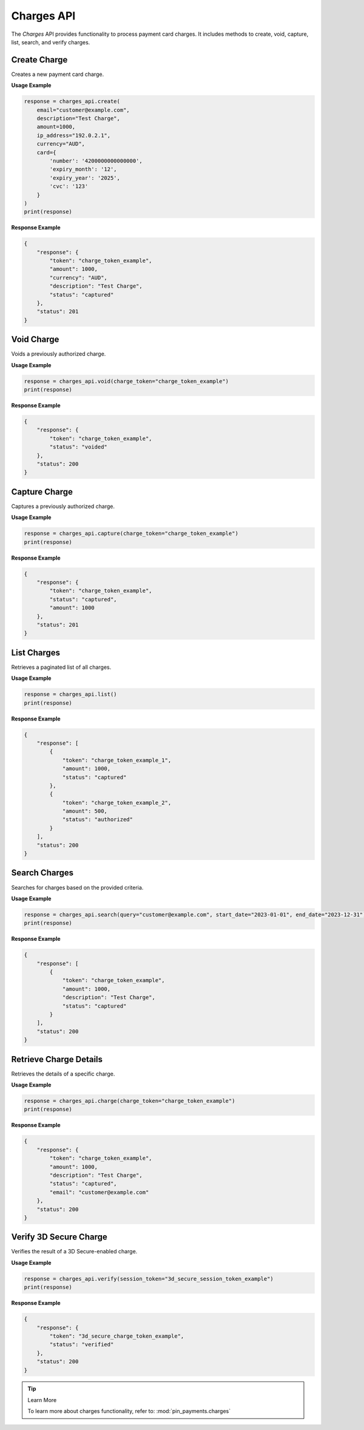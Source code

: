 Charges API
===========

The `Charges` API provides functionality to process payment card charges. It includes methods to create, void, capture, list, search, and verify charges.


Create Charge
-------------

Creates a new payment card charge.

**Usage Example**

.. code-block:: python

    response = charges_api.create(
        email="customer@example.com",
        description="Test Charge",
        amount=1000,
        ip_address="192.0.2.1",
        currency="AUD",
        card={
            'number': '4200000000000000',
            'expiry_month': '12',
            'expiry_year': '2025',
            'cvc': '123'
        }
    )
    print(response)

**Response Example**

.. code-block:: json

    {
        "response": {
            "token": "charge_token_example",
            "amount": 1000,
            "currency": "AUD",
            "description": "Test Charge",
            "status": "captured"
        },
        "status": 201
    }



Void Charge
-----------

Voids a previously authorized charge.

**Usage Example**

.. code-block:: python

    response = charges_api.void(charge_token="charge_token_example")
    print(response)

**Response Example**

.. code-block:: json

    {
        "response": {
            "token": "charge_token_example",
            "status": "voided"
        },
        "status": 200
    }



Capture Charge
--------------

Captures a previously authorized charge.

**Usage Example**

.. code-block:: python

    response = charges_api.capture(charge_token="charge_token_example")
    print(response)

**Response Example**

.. code-block:: json

    {
        "response": {
            "token": "charge_token_example",
            "status": "captured",
            "amount": 1000
        },
        "status": 201
    }



List Charges
------------

Retrieves a paginated list of all charges.

**Usage Example**

.. code-block:: python

    response = charges_api.list()
    print(response)

**Response Example**

.. code-block:: json

    {
        "response": [
            {
                "token": "charge_token_example_1",
                "amount": 1000,
                "status": "captured"
            },
            {
                "token": "charge_token_example_2",
                "amount": 500,
                "status": "authorized"
            }
        ],
        "status": 200
    }



Search Charges
--------------

Searches for charges based on the provided criteria.

**Usage Example**

.. code-block:: python

    response = charges_api.search(query="customer@example.com", start_date="2023-01-01", end_date="2023-12-31")
    print(response)

**Response Example**

.. code-block:: json

    {
        "response": [
            {
                "token": "charge_token_example",
                "amount": 1000,
                "description": "Test Charge",
                "status": "captured"
            }
        ],
        "status": 200
    }



Retrieve Charge Details
------------------------

Retrieves the details of a specific charge.

**Usage Example**

.. code-block:: python

    response = charges_api.charge(charge_token="charge_token_example")
    print(response)

**Response Example**

.. code-block:: json

    {
        "response": {
            "token": "charge_token_example",
            "amount": 1000,
            "description": "Test Charge",
            "status": "captured",
            "email": "customer@example.com"
        },
        "status": 200
    }


Verify 3D Secure Charge
------------------------

Verifies the result of a 3D Secure-enabled charge.

**Usage Example**

.. code-block:: python

    response = charges_api.verify(session_token="3d_secure_session_token_example")
    print(response)

**Response Example**

.. code-block:: json

    {
        "response": {
            "token": "3d_secure_charge_token_example",
            "status": "verified"
        },
        "status": 200
    }

.. tip:: Learn More

    To learn more about charges functionality, refer to: :mod:`pin_payments.charges`